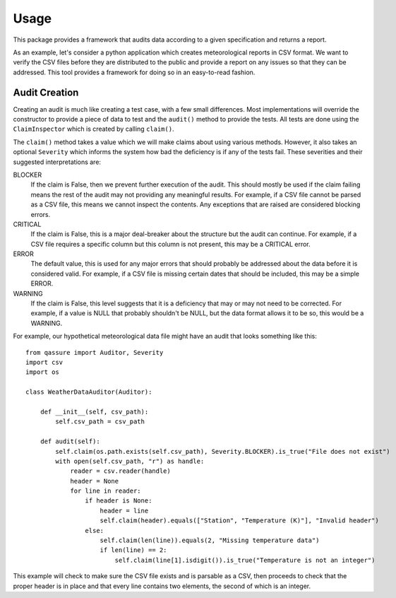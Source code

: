 Usage
=====

This package provides a framework that audits data according to a given specification and returns a report.

As an example, let's consider a python application which creates meteorological reports in CSV format. We want
to verify the CSV files before they are distributed to the public and provide a report on any issues so that
they can be addressed. This tool provides a framework for doing so in an easy-to-read fashion.

Audit Creation
--------------
Creating an audit is much like creating a test case, with a few small differences. Most implementations will
override the constructor to provide a piece of data to test and the ``audit()`` method to provide the tests.
All tests are done using the ``ClaimInspector`` which is created by calling ``claim()``.

The ``claim()`` method takes a value which we will make claims about using various methods. However, it also
takes an optional ``Severity`` which informs the system how bad the deficiency is if any of the tests fail.
These severities and their suggested interpretations are:

BLOCKER
    If the claim is False, then we prevent further execution of the audit. This should mostly be used if the
    claim failing means the rest of the audit may not providing any meaningful results. For example, if a CSV
    file cannot be parsed as a CSV file, this means we cannot inspect the contents. Any exceptions that are
    raised are considered blocking errors.

CRITICAL
    If the claim is False, this is a major deal-breaker about the structure but the audit can continue. For
    example, if a CSV file requires a specific column but this column is not present, this may be a CRITICAL
    error.

ERROR
    The default value, this is used for any major errors that should probably be addressed about the data before
    it is considered valid. For example, if a CSV file is missing certain dates that should be included, this may
    be a simple ERROR.

WARNING
    If the claim is False, this level suggests that it is a deficiency that may or may not need to be corrected.
    For example, if a value is NULL that probably shouldn't be NULL, but the data format allows it to be so, this
    would be a WARNING.

For example, our hypothetical meteorological data file might have an audit that looks something like this::

    from qassure import Auditor, Severity
    import csv
    import os

    class WeatherDataAuditor(Auditor):

        def __init__(self, csv_path):
            self.csv_path = csv_path

        def audit(self):
            self.claim(os.path.exists(self.csv_path), Severity.BLOCKER).is_true("File does not exist")
            with open(self.csv_path, "r") as handle:
                reader = csv.reader(handle)
                header = None
                for line in reader:
                    if header is None:
                        header = line
                        self.claim(header).equals(["Station", "Temperature (K)"], "Invalid header")
                    else:
                        self.claim(len(line)).equals(2, "Missing temperature data")
                        if len(line) == 2:
                            self.claim(line[1].isdigit()).is_true("Temperature is not an integer")

This example will check to make sure the CSV file exists and is parsable as a CSV, then proceeds to check that the
proper header is in place and that every line contains two elements, the second of which is an integer.

